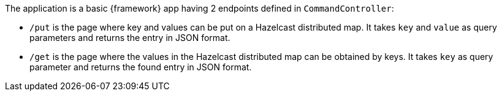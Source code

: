 // {framework} -> The name of the microservices framework

The application is a basic {framework} app having 2 endpoints defined in `CommandController`:

- `/put` is the page where key and values can be put on a Hazelcast distributed map. It takes `key` and `value` as query parameters and returns the entry in JSON format.
- `/get` is the page where the values in the Hazelcast distributed map can be obtained by keys. It takes `key` as query parameter and returns the found entry in JSON format.
